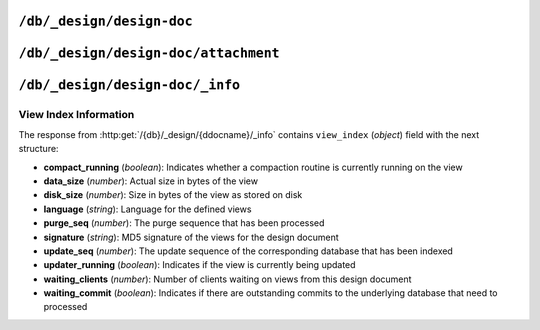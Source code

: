 .. Licensed under the Apache License, Version 2.0 (the "License"); you may not
.. use this file except in compliance with the License. You may obtain a copy of
.. the License at
..
..   http://www.apache.org/licenses/LICENSE-2.0
..
.. Unless required by applicable law or agreed to in writing, software
.. distributed under the License is distributed on an "AS IS" BASIS, WITHOUT
.. WARRANTIES OR CONDITIONS OF ANY KIND, either express or implied. See the
.. License for the specific language governing permissions and limitations under
.. the License.


.. _api/ddoc:

``/db/_design/design-doc``
==========================

.. http:head:: /{db}/_design/{ddocname}

  Returns the HTTP Headers containing a minimal amount of information
  about the specified design document.

  .. seealso::

    :http:head:`/{db}/{docid}`


.. http:get:: /{db}/_design/{ddocname}

  Returns design document with the specified design document` from the specified
  database. Unless you request a specific revision, the latest revision of the
  document will always be returned.

  .. seealso::

    :http:get:`/{db}/{docid}`


.. http:put:: /{db}/_design/{ddocname}

  The :http:method:`PUT` method creates a new named design document, or creates
  a new revision of the existing design document.

  The design documents have some agreement upon their fields and structure.
  Currently it is the next:

  * **language** (*string*): Defines :ref:`Query Server <query-server>`
    :ref:`key <config/query_servers>` to process design document functions
  * **options** (*object*): View's default options
  * **filters** (*object*): :ref:`Filter functions <filterfun>` definition
  * **lists** (*object*): :ref:`List functions <listfun>` definition
  * **rewrites** (*array*): Rewrite rules definition
  * **shows** (*object*): :ref:`Show functions <showfun>` definition
  * **updates** (*object*): :ref:`Update functions <updatefun>` definition
  * **validate_doc_update** (*string*): :ref:`Validate document update <vdufun>`
    function source
  * **views** (*object*): :ref:`View functions <viewfun>` definition.

  Note, that for ``filters``, ``lists``, ``shows`` and ``updates`` fields
  objects are mapping of function name to string function source code.
  For ``views`` mapping is the same except that values are objects with ``map``
  and ``reduce`` (optional) keys which also contains functions source code.

  .. seealso::

    :http:put:`/{db}/{docid}`


.. http:delete:: /{db}/_design/{ddocname}

  Deletes the specified document from the database. You must supply the
  current (latest) revision, either by using the ``rev`` parameter to
  specify the revision.

  .. seealso::

    :http:delete:`/{db}/{docid}`

.. http:copy:: /{db}/_design/{ddocname}

  The :http:method:`COPY` (which is non-standard HTTP) copies an existing
  design document to a new or existing one.

  .. note::
     Copying a design document does automatically reconstruct the view
     indexes. These will be recreated, as with other views, the first
     time the new view is accessed.

  .. seealso::

    :http:copy:`/{db}/{docid}`


.. _api/ddoc/attachment:

``/db/_design/design-doc/attachment``
=====================================

.. http:head:: /{db}/_design/{ddocname}/{attname}

  Returns the HTTP headers containing a minimal amount of information
  about the specified attachment.

  .. seealso::

    :http:head:`/{db}/{docid}/{attname}`

.. http:get:: /{db}/_design/{ddocname}/{attname}

  Returns the file attachment associated with the design document.
  The raw data of the associated attachment is returned (just as if you were
  accessing a static file.

  .. seealso::

    :http:get:`/{db}/{docid}/{attname}`

.. http:put:: /{db}/_design/{ddocname}/{attname}

  Uploads the supplied content as an attachment to the specified design
  document. The attachment name provided must be a URL encoded string.

  .. seealso::

    :http:put:`/{db}/{docid}/{attname}`

.. http:delete:: /{db}/_design/{ddocname}/{attname}

  Deletes the attachment of the specified design document.

  .. seealso::

    :http:delete:`/{db}/{docid}/{attname}`


.. _api/ddoc/info:

``/db/_design/design-doc/_info``
================================

.. http:get:: /{db}/_design/{ddocname}/_info

  Obtains information about the specified design document, including the index,
  index size and current status of the design document and associated
  index information.

  :param db: Database name
  :param ddocname: Design document name
  :<header Accept: - :mimetype:`application/json`
                   - :mimetype:`text/plain`
  :>header Content-Type: - :mimetype:`application/json`
                         - :mimetype:`text/plain; charset=utf-8`
  :>json string name: Design document name
  :>json object view_index: :ref:`api/ddoc/view_index_info`
  :code 200: Request completed successfully

  **Request**:

  .. code-block:: http

    GET /recipes/_design/recipe/_info HTTP/1.1
    Accept: application/json
    Host: localhost:5984

  **Response**:

  .. code-block:: http

    HTTP/1.1 200 OK
    Cache-Control: must-revalidate
    Content-Length: 263
    Content-Type: application/json
    Date: Sat, 17 Aug 2013 12:54:17 GMT
    Server: CouchDB (Erlang/OTP)

    {
        "name": "recipe",
        "view_index": {
            "compact_running": false,
            "data_size": 926691,
            "disk_size": 1982704,
            "language": "python",
            "purge_seq": 0,
            "signature": "a59a1bb13fdf8a8a584bc477919c97ac",
            "update_seq": 12397,
            "updater_running": false,
            "waiting_clients": 0,
            "waiting_commit": false
        }
    }


.. _api/ddoc/view_index_info:

View Index Information
----------------------

The response from :http:get:`/{db}/_design/{ddocname}/_info` contains
``view_index`` (*object*) field with the next structure:

* **compact_running** (*boolean*):  Indicates whether a compaction routine
  is currently running on the view
* **data_size** (*number*): Actual size in bytes of the view
* **disk_size** (*number*): Size in bytes of the view as stored on disk
* **language** (*string*): Language for the defined views
* **purge_seq** (*number*): The purge sequence that has been processed
* **signature** (*string*): MD5 signature of the views for the design document
* **update_seq** (*number*): The update sequence of the corresponding database
  that has been indexed
* **updater_running** (*boolean*): Indicates if the view is currently
  being updated
* **waiting_clients** (*number*): Number of clients waiting on views from
  this design document
* **waiting_commit** (*boolean*): Indicates if there are outstanding commits
  to the underlying database that need to processed
